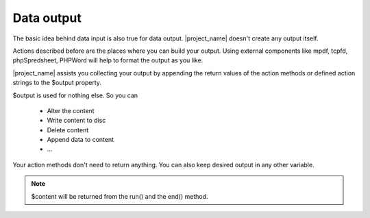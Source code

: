 Data output
===========

The basic idea behind data input is also true for data output. |project_name| doesn't 
create any output itself. 

Actions described before are the places where you can build your output.
Using external components like mpdf, tcpfd, phpSpredsheet, PHPWord will help 
to format the output as you like.

|project_name| assists you collecting your output by appending the return values
of the action methods or defined action strings to the $output property.

$output is used for nothing else. So you can

    *  Alter the content
    *  Write content to disc
    *  Delete content
    *  Append data to content
    *  ...

Your action methods don't need to return anything. You can also keep desired
output in any other variable.

.. note:: $content will be returned from the run() and the end() method.
